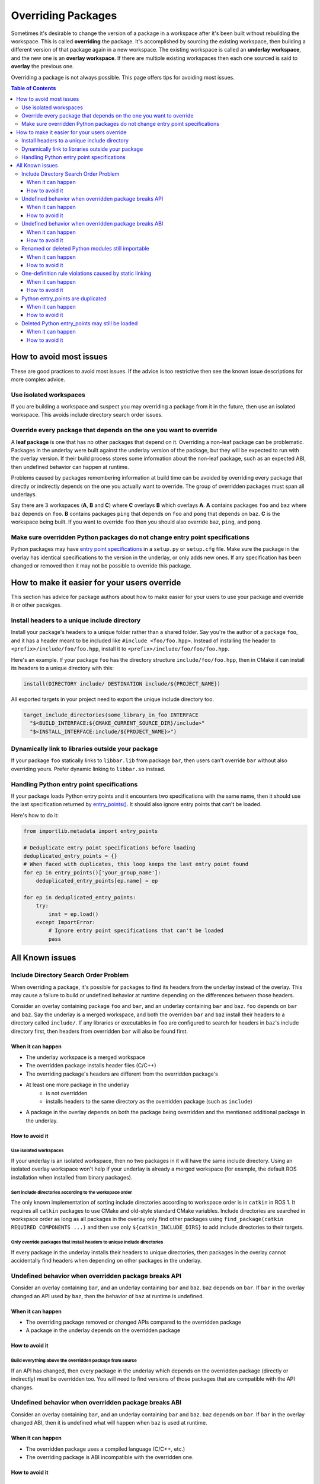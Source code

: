Overriding Packages
===================

Sometimes it's desirable to change the version of a package in a workspace after it's been built without rebuilding the workspace.
This is called **overriding** the package.
It's accomplished by sourcing the existing workspace, then building a different version of that package again in a new workspace.
The existing workspace is called an **underlay workspace**, and the new one is an **overlay workspace**.
If there are multiple existing workspaces then each one sourced is said to **overlay** the previous one.

Overriding a package is not always possible.
This page offers tips for avoiding most issues.

.. contents:: Table of Contents
    :depth: 3


How to avoid most issues
------------------------

These are good practices to avoid most issues.
If the advice is too restrictive then see the known issue descriptions for more complex advice.

Use isolated workspaces
***********************

If you are building a workspace and suspect you may overriding a package from it in the future, then use an isolated workspace.
This avoids include directory search order issues.

Override every package that depends on the one you want to override
*******************************************************************

A **leaf package** is one that has no other packages that depend on it.
Overriding a non-leaf package can be problematic.
Packages in the underlay were built against the underlay version of the package, but they will be expected to run with the overlay version.
If their build process stores some information about the non-leaf package, such as an expected ABI, then undefined behavior can happen at runtime.

Problems caused by packages remembering information at build time can be avoided by overriding every package that directly or indirectly depends on the one you actually want to override.
The group of overridden packages must span all underlays.

Say there are 3 workspaces (**A**, **B** and **C**) where **C** overlays **B** which overlays **A**.
**A** contains packages ``foo`` and ``baz`` where ``baz`` depends on ``foo``.
**B** contains packages ``ping`` that depends on ``foo`` and  ``pong`` that depends on ``baz``.
**C** is the workspace being built.
If you want to override ``foo`` then you should also override ``baz``, ``ping``, and ``pong``.

Make sure overridden Python packages do not change entry point specifications
*****************************************************************************

Python packages may have `entry point specifications <https://packaging.python.org/en/latest/specifications/entry-points/>`_ in a ``setup.py`` or ``setup.cfg`` file.
Make sure the package in the overlay has identical specifications to the version in the underlay, or only adds new ones.
If any specification has been changed or removed then it may not be possible to override this package.

How to make it easier for your users override
---------------------------------------------

This section has advice for package authors about how to make easier for your users to use your package and override it or other pacakges.

Install headers to a unique include directory
*********************************************

Install your package's headers to a unique folder rather than a shared folder.
Say you're the author of a package ``foo``, and it has a header meant to be included like ``#include <foo/foo.hpp>``.
Instead of installing the header to ``<prefix>/include/foo/foo.hpp``, install it to ``<prefix>/include/foo/foo/foo.hpp``.

Here's an example.
If your package ``foo`` has the directory structure ``include/foo/foo.hpp``, then in CMake it can install its headers to a unique directory with this:

.. code-block:: CMake

  install(DIRECTORY include/ DESTINATION include/${PROJECT_NAME})

All exported targets in your project need to export the unique include directory too.

.. code-block:: CMake

    target_include_directories(some_library_in_foo INTERFACE
      "$<BUILD_INTERFACE:${CMAKE_CURRENT_SOURCE_DIR}/include>"
      "$<INSTALL_INTERFACE:include/${PROJECT_NAME}>")

Dynamically link to libraries outside your package
**************************************************

If your package ``foo`` statically links to ``libbar.lib`` from package ``bar``, then users can't override ``bar`` without also overriding yours.
Prefer dynamic linking to ``libbar.so`` instead.

Handling Python entry point specifications
******************************************

If your package loads Python entry points and it encounters two specifications with the same name, then it should use the last specification returned by `entry_points() <https://docs.python.org/3/library/importlib.metadata.html#entry-points>`_.
It should also ignore entry points that can't be loaded.

Here's how to do it:

.. code-block:: Python

    from importlib.metadata import entry_points

    # Deduplicate entry point specifications before loading
    deduplicated_entry_points = {}
    # When faced with duplicates, this loop keeps the last entry point found
    for ep in entry_points()['your_group_name']:
        deduplicated_entry_points[ep.name] = ep

    for ep in deduplicated_entry_points:
        try:
            inst = ep.load()
        except ImportError:
            # Ignore entry point specifications that can't be loaded
            pass

All Known issues
----------------

Include Directory Search Order Problem
**************************************
When overriding a package, it's possible for packages to find its headers from the underlay instead of the overlay.
This may cause a failure to build or undefined behavior at runtime depending on the differences between those headers.

Consider an overlay containing package ``foo`` and ``bar``, and an underlay containing ``bar`` and ``baz``.
``foo`` depends on ``bar`` and ``baz``.
Say the underlay is a merged workspace, and both the overriden ``bar`` and ``baz`` install their headers to a directory called ``include/``.
If any libraries or executables in ``foo`` are configured to search for headers in ``baz``'s include directory first, then headers from overridden ``bar`` will also be found first.

When it can happen
++++++++++++++++++

* The underlay workspace is a merged workspace
* The overridden package installs header files (C/C++)
* The overriding package's headers are different from the overridden package's
* At least one more package in the underlay
   * is not overridden
   * installs headers to the same directory as the overridden package (such as ``include``)
* A package in the overlay depends on both the package being overridden and the mentioned additional package in the underlay.

How to avoid it
+++++++++++++++

Use isolated workspaces
^^^^^^^^^^^^^^^^^^^^^^^

If your underlay is an isolated workspace, then no two packages in it will have the same include directory.
Using an isolated overlay workspace won't help if your underlay is already a merged workspace (for example, the default ROS installation when installed from binary packages).

Sort include directories according to the workspace order
^^^^^^^^^^^^^^^^^^^^^^^^^^^^^^^^^^^^^^^^^^^^^^^^^^^^^^^^^

The only known implementation of sorting include directories according to workspace order is in ``catkin`` in ROS 1.
It requires all ``catkin`` packages to use CMake and old-style standard CMake variables.
Include directories are searched in workspace order as long as all packages in the overlay only find other packages using ``find_package(catkin REQUIRED COMPONENTS ...)`` and then use only ``${catkin_INCLUDE_DIRS}`` to add include directories to their targets.

Only override packages that install headers to unique include directories
^^^^^^^^^^^^^^^^^^^^^^^^^^^^^^^^^^^^^^^^^^^^^^^^^^^^^^^^^^^^^^^^^^^^^^^^^

If every package in the underlay installs their headers to unique directories, then packages in the overlay cannot accidentally find headers when depending on other packages in the underlay.

Undefined behavior when overridden package breaks API
*****************************************************

Consider an overlay containing ``bar``, and an underlay containing ``bar`` and ``baz``.
``baz`` depends on ``bar``.
If ``bar`` in the overlay changed an API used by ``baz``, then the behavior of ``baz`` at runtime is undefined.

When it can happen
++++++++++++++++++

* The overriding package removed or changed APIs compared to the overridden package
* A package in the underlay depends on the overridden package

How to avoid it
+++++++++++++++

Build everything above the overridden package from source
^^^^^^^^^^^^^^^^^^^^^^^^^^^^^^^^^^^^^^^^^^^^^^^^^^^^^^^^^

If an API has changed, then every package in the underlay which depends on the overridden package (directly or indirectly) must be overridden too.
You will need to find versions of those packages that are compatible with the API changes.

Undefined behavior when overridden package breaks ABI
*****************************************************

Consider an overlay containing ``bar``, and an underlay containing ``bar`` and ``baz``.
``baz`` depends on ``bar``.
If ``bar`` in the overlay changed ABI, then it is undefined what will happen when ``baz`` is used at runtime.

When it can happen
++++++++++++++++++

* The overridden package uses a compiled language (C/C++, etc.)
* The overriding package is ABI incompatible with the overridden one.

How to avoid it
+++++++++++++++

Build everything above the overridden package from source
^^^^^^^^^^^^^^^^^^^^^^^^^^^^^^^^^^^^^^^^^^^^^^^^^^^^^^^^^

If ABI has changed, then every package in the underlay which depends on the overridden package (directly or indirectly) must be overridden too.
If only ABI has changed, the same versions of those packages can be used because they only need to be recompiled.

Renamed or deleted Python modules still importable
**************************************************

Consider an overlay containing a Python package ``pyfoo`` and an underlay containing a Python package ``pyfoo``.
``pyfoo`` in the underlay installs the Python modules ``foo``, ``foo.bar``, and ``baz``.
``pyfoo`` in the overlay installs only the Python modules ``foo``.

When the overlay is active, users will still be able to import ``baz`` from the underlay version of ``pyfoo``
However, they will not be able to import ``foo.bar`` because Python will find the ``foo`` package in overlay first, and that one does not contain ``bar``.

When it can happen
++++++++++++++++++

* The package being overridden is a Python package
* The overridden package installs top level modules not present in the overriding package

How to avoid it
+++++++++++++++

No workaround is known yet, but it's unlikely to cause problems unless combined with another issue.

One-definition rule violations caused by static linking
*******************************************************

Consider an overlay containing packages ``foo`` and ``bar``, and an underlay containing packages ``bar`` and ``baz``.
``foo`` depends on ``bar`` and ``baz``.
``baz`` depends on ``bar`` and has a library that statically links to another library in ``bar``.
``foo`` has a library depending on both the mentioned library in ``baz`` and in ``bar``.

When ``foo`` is used there are two definitions for symbols from ``bar``: the ones from the underlay version of ``bar`` via ``baz``, and the one from the overlay version of ``bar``.
At runtime, the implmementations from the underlay version may be used.

When it can happen
++++++++++++++++++

* a package in the underlay statically links to the overridden package
* a package in the overlay depends on the overriding package and the package in the underlay

How to avoid it
+++++++++++++++

Build everything above the overridden package from source
^^^^^^^^^^^^^^^^^^^^^^^^^^^^^^^^^^^^^^^^^^^^^^^^^^^^^^^^^

This means all packages that directly or indirectly depend on the overridden package must be added to the overlay.
The same versions of those packages can be used because they only need to be recompiled.

Python entry_points are duplicated
**********************************

Consider a package ``pyfoo`` that has an entry point specification  ``foobar = pyfoo.bar:baz``.
If ``pyfoo`` is overridden and the overridden version has same specification, then the entry point will be listed twice.
Whether or not it is a problem depends on how those entry points are loaded.

If the code loading entry points loads all of them without checking for duplicates, then the same entry points may be used twice.

When it can happen
++++++++++++++++++

* A python package providing entry points is overridden with a version that provides the same specification.

How to avoid it
+++++++++++++++

There is no known workaround.

Deleted Python entry_points may still be loaded
***********************************************

Consider a package ``pyfoo`` that has an entry point specification  ``foobar = pyfoo.bar:baz``.
say ``pyfoo`` is overridden and the overridden version does not have that specification.

If the specification is still importable, then entry points from the underlay may be run undesirably.
If the specification is not importable, then the code loading them must gracefully handle import errors.

When it can happen
++++++++++++++++++

* A python package providing entrypoints is overridden with a version that omits an entry point available in the underlay.

How to avoid it
+++++++++++++++

There is no known workaround.
